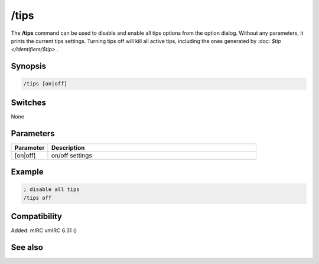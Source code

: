/tips
=====

The **/tips** command can be used to disable and enable all tips options from the option dialog. Without any parameters, it prints the current tips settings. Turning tips off will kill all active tips, including the ones generated by :doc: `$tip </identifiers/$tip>` .

Synopsis
--------

.. code:: text

    /tips [on|off]

Switches
--------

None

Parameters
----------

.. list-table::
    :widths: 15 85
    :header-rows: 1

    * - Parameter
      - Description
    * - [on|off]
      - on/off settings

Example
-------

.. code:: text

    ; disable all tips
    /tips off

Compatibility
-------------

Added: mIRC vmIRC 6.31 ()

See also
--------

.. hlist::
    :columns: 4

    * :doc: `$tips </identifiers/$tips>`
    * :doc: `$tip </identifiers/$tip>`
    * :doc: `/tip </commands/tip>`
